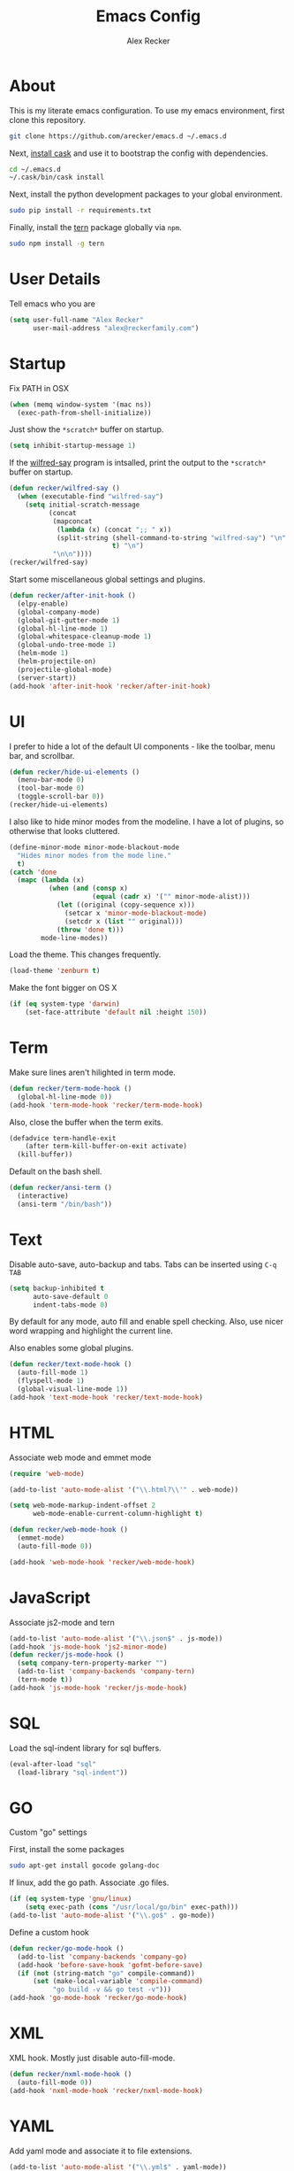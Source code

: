 #+TITLE: Emacs Config
#+AUTHOR: Alex Recker
#+EMAIL: alex@reckerfamily.com
#+STARTUP: indent hidestars

* About

  This is my literate emacs configuration.  To use my emacs
  environment, first clone this repository.

  #+BEGIN_SRC sh
      git clone https://github.com/arecker/emacs.d ~/.emacs.d
  #+END_SRC

  Next, [[http://cask.readthedocs.org/en/latest/guide/installation.html][install cask]] and use it to bootstrap the config with
  dependencies.

  #+BEGIN_SRC sh
    cd ~/.emacs.d
    ~/.cask/bin/cask install
  #+END_SRC

  Next, install the python development packages to your global
  environment.

  #+BEGIN_SRC sh
      sudo pip install -r requirements.txt
  #+END_SRC

  Finally, install the [[https://www.npmjs.com/package/tern][tern]] package globally via ~npm~.

  #+BEGIN_SRC sh
      sudo npm install -g tern
  #+END_SRC

* User Details

Tell emacs who you are

#+BEGIN_SRC emacs-lisp
  (setq user-full-name "Alex Recker"
        user-mail-address "alex@reckerfamily.com")
#+END_SRC

* Startup

Fix PATH in OSX

#+BEGIN_SRC emacs-lisp
  (when (memq window-system '(mac ns))
    (exec-path-from-shell-initialize))
#+END_SRC

Just show the ~*scratch*~ buffer on startup.

#+BEGIN_SRC emacs-lisp
  (setq inhibit-startup-message 1)
#+END_SRC

If the [[https://github.com/arecker/wilfred-say][wilfred-say]] program is intsalled, print the output to the
~*scratch*~ buffer on startup.

#+BEGIN_SRC emacs-lisp
  (defun recker/wilfred-say ()
    (when (executable-find "wilfred-say")
      (setq initial-scratch-message
            (concat
             (mapconcat
              (lambda (x) (concat ";; " x))
              (split-string (shell-command-to-string "wilfred-say") "\n"
                            t) "\n")
             "\n\n"))))
  (recker/wilfred-say)
#+END_SRC

Start some miscellaneous global settings and plugins.

#+BEGIN_SRC emacs-lisp
  (defun recker/after-init-hook ()
    (elpy-enable)
    (global-company-mode)
    (global-git-gutter-mode 1)
    (global-hl-line-mode 1)
    (global-whitespace-cleanup-mode 1)
    (global-undo-tree-mode 1)
    (helm-mode 1)
    (helm-projectile-on)
    (projectile-global-mode)
    (server-start))
  (add-hook 'after-init-hook 'recker/after-init-hook)
#+END_SRC

* UI

I prefer to hide a lot of the default UI components - like the
toolbar, menu bar, and scrollbar.

#+BEGIN_SRC emacs-lisp
  (defun recker/hide-ui-elements ()
    (menu-bar-mode 0)
    (tool-bar-mode 0)
    (toggle-scroll-bar 0))
  (recker/hide-ui-elements)
#+END_SRC

I also like to hide minor modes from the modeline.  I have a lot of
plugins, so otherwise that looks cluttered.

#+BEGIN_SRC emacs-lisp
  (define-minor-mode minor-mode-blackout-mode
    "Hides minor modes from the mode line."
    t)
  (catch 'done
    (mapc (lambda (x)
            (when (and (consp x)
                       (equal (cadr x) '("" minor-mode-alist)))
              (let ((original (copy-sequence x)))
                (setcar x 'minor-mode-blackout-mode)
                (setcdr x (list "" original)))
              (throw 'done t)))
          mode-line-modes))
#+END_SRC

Load the theme.  This changes frequently.

#+BEGIN_SRC emacs-lisp
  (load-theme 'zenburn t)
#+END_SRC

Make the font bigger on OS X

#+BEGIN_SRC emacs-lisp
  (if (eq system-type 'darwin)
      (set-face-attribute 'default nil :height 150))
#+END_SRC

* Term

Make sure lines aren't hilighted in term mode.

#+BEGIN_SRC emacs-lisp
  (defun recker/term-mode-hook ()
    (global-hl-line-mode 0))
  (add-hook 'term-mode-hook 'recker/term-mode-hook)
#+END_SRC

Also, close the buffer when the term exits.

#+BEGIN_SRC emacs-lisp
  (defadvice term-handle-exit
      (after term-kill-buffer-on-exit activate)
    (kill-buffer))
#+END_SRC

Default on the bash shell.

#+BEGIN_SRC emacs-lisp
  (defun recker/ansi-term ()
    (interactive)
    (ansi-term "/bin/bash"))
#+END_SRC

* Text

Disable auto-save, auto-backup and tabs.  Tabs can be inserted using
~C-q TAB~

#+BEGIN_SRC emacs-lisp
  (setq backup-inhibited t
        auto-save-default 0
        indent-tabs-mode 0)
#+END_SRC

By default for any mode, auto fill and enable spell checking.  Also,
use nicer word wrapping and highlight the current line.

Also enables some global plugins.

#+BEGIN_SRC emacs-lisp
  (defun recker/text-mode-hook ()
    (auto-fill-mode 1)
    (flyspell-mode 1)
    (global-visual-line-mode 1))
  (add-hook 'text-mode-hook 'recker/text-mode-hook)
#+END_SRC

* HTML

Associate web mode and emmet mode

#+BEGIN_SRC emacs-lisp
  (require 'web-mode)

  (add-to-list 'auto-mode-alist '("\\.html?\\'" . web-mode))

  (setq web-mode-markup-indent-offset 2
        web-mode-enable-current-column-highlight t)

  (defun recker/web-mode-hook ()
    (emmet-mode)
    (auto-fill-mode 0))

  (add-hook 'web-mode-hook 'recker/web-mode-hook)
#+END_SRC

* JavaScript

Associate js2-mode and tern

#+BEGIN_SRC emacs-lisp
  (add-to-list 'auto-mode-alist '("\\.json$" . js-mode))
  (add-hook 'js-mode-hook 'js2-minor-mode)
  (defun recker/js-mode-hook ()
    (setq company-tern-property-marker "")
    (add-to-list 'company-backends 'company-tern)
    (tern-mode t))
  (add-hook 'js-mode-hook 'recker/js-mode-hook)
#+END_SRC

* SQL

Load the sql-indent library for sql buffers.

#+BEGIN_SRC emacs-lisp
  (eval-after-load "sql"
    (load-library "sql-indent"))
#+END_SRC

* GO

Custom "go" settings

First, install the some packages

#+BEGIN_SRC sh
  sudo apt-get install gocode golang-doc
#+END_SRC

If linux, add the go path.  Associate .go files.

#+BEGIN_SRC emacs-lisp
  (if (eq system-type 'gnu/linux)
      (setq exec-path (cons "/usr/local/go/bin" exec-path)))
  (add-to-list 'auto-mode-alist '("\\.go$" . go-mode))

#+END_SRC

Define a custom hook

#+BEGIN_SRC emacs-lisp
  (defun recker/go-mode-hook ()
    (add-to-list 'company-backends 'company-go)
    (add-hook 'before-save-hook 'gofmt-before-save)
    (if (not (string-match "go" compile-command))
        (set (make-local-variable 'compile-command)
             "go build -v && go test -v")))
  (add-hook 'go-mode-hook 'recker/go-mode-hook)
#+END_SRC

* XML

XML hook.  Mostly just disable auto-fill-mode.

#+BEGIN_SRC emacs-lisp
  (defun recker/nxml-mode-hook ()
    (auto-fill-mode 0))
  (add-hook 'nxml-mode-hook 'recker/nxml-mode-hook)
#+END_SRC

* YAML

Add yaml mode and associate it to file extensions.

#+BEGIN_SRC emacs-lisp
  (add-to-list 'auto-mode-alist '("\\.yml$" . yaml-mode))
  (add-to-list 'auto-mode-alist '("\\.sls$" . yaml-mode))
#+END_SRC

* Logs

Add log files to syslog-mode

#+BEGIN_SRC emacs-lisp
  (add-to-list 'auto-mode-alist '("\\.log$\\'" . syslog-mode))
#+END_SRC

* Dockerfile

Add Dockerfiles to dockerfile mode

#+BEGIN_SRC emacs-lisp
  (add-to-list 'auto-mode-alist '("Dockerfile" . dockerfile-mode))
#+END_SRC

* Dired

Hide file details by default.

#+BEGIN_SRC emacs-lisp
  (defun recker/dired-mode-hook ()
    (dired-hide-details-mode))
  (add-hook 'dired-mode-hook 'recker/dired-mode-hook)
#+END_SRC

* Org

Set the org root at ~/org

#+BEGIN_SRC emacs-lisp
  (setq org-agenda-files (quote ("~/org")))
#+END_SRC

Enable the languages I dabble in.

#+BEGIN_SRC emacs-lisp
  (org-babel-do-load-languages
   'org-babel-load-languages
   '((python . t)
     (ruby . t)
     (sh . t)
     (java . t)
     (js . t)
     (C . t)))
#+END_SRC

Org mode clobbers my keybinding for ace-jump-mode.  Redefine it here

#+BEGIN_SRC emacs-lisp
  (defun recker/org-mode-hook ()
    (local-set-key (kbd "\C-c SPC") 'ace-jump-mode))
  (add-hook 'org-mode-hook 'recker/org-mode-hook)
#+END_SRC

* GNUS

Make sure you have this in your ~.authinfo~

#+BEGIN_EXAMPLE
  machine imap.gmail.com login myemail@gmail.com password SECRETPASS port imaps
  machine smtp.gmail.com login myemail@gmail.com password SECRETPASS port 587
#+END_EXAMPLE

Hide the annoying folders that gnus likes to make.  If I'm reading it
in emacs, I don't need it visible on the file system.

#+BEGIN_SRC emacs-lisp
  (setq message-directory "~/.mail/")
  (setq gnus-directory "~/.news/")
  (setq nnfolder-directory "~/.mail/archive")
#+END_SRC

Some lisp I copied from the quickstart

#+BEGIN_SRC emacs-lisp
  (setq gnus-select-method
        '(nnimap "personal mail"
                 (nnimap-address "imap.gmail.com")
                 (nnimap-server-port "imaps")
                 (nnimap-stream ssl)))

  (setq gnus-secondary-select-methods
        '((nnimap "work mail"
                  (nnimap-address "outlook.office365.com")
                  (nnimap-server-port 993)
                  (nnimap-stream ssl))))

  (setq smtpmail-smtp-service 587)

#+END_SRC

Don't archive anything.  Gmail is doing that for us.

#+BEGIN_SRC emacs-lisp
  (setq gnus-message-archive-method nil)
#+END_SRC

Use contact completion in "big brother mode" from the google-contacts package

#+BEGIN_SRC emacs-lisp
  (require 'google-contacts-message)
#+END_SRC

Default on topic mode.

#+BEGIN_SRC emacs-lisp
  (add-hook 'gnus-group-mode-hook 'gnus-topic-mode)
#+END_SRC

Custom topics

#+BEGIN_SRC emacs-lisp
  (eval-after-load 'gnus-topic
    '(progn
       (setq gnus-topic-topology '(("Gnus" visible)
                                   (("personal mail" visible nil nil))))

       (setq gnus-topic-alist '(("personal mail"
                                 "INBOX"
                                 "[Gmail]/Sent Mail"
                                 "[Gmail]/Trash"
                                 "[Gmail]/All Mail"
                                 "[Gmail]/Drafts"
                                 "[Gmail]/Starred")
                                ("work mail"
                                 "nnimap+work mail:Calendar"
                                 "nnimap+work mail:Contacts"
                                 "nnimap+work mail:Contacts/Skype for Business Contacts"
                                 "nnimap+work mail:Conversation History"
                                 "nnimap+work mail:Deleted Items"
                                 "nnimap+work mail:Junk Email"
                                 "nnimap+work mail:Notes"
                                 "nnimap+work mail:Outbox"
                                 "nnimap+work mail:Outbox/VoiceOutbox"
                                 "nnimap+work mail:RSS Subscriptions"
                                 "nnimap+work mail:Sync Issues"
                                 "nnimap+work mail:Sync Issues/Conflicts"
                                 "nnimap+work mail:Sync Issues/Local Failures"
                                 "nnimap+work mail:Sync Issues/Server Failures"
                                 "nnimap+work mail:Tasks"
                                 "nnimap+work mail:Journal"
                                 "nnimap+work mail:Suggested Contacts"
                                 "nnimap+work mail:Calendar/United States holidays"
                                 "nnimap+work mail:INBOX"
                                 "nnimap+work mail:Sent Items"
                                 "nnimap+work mail:Drafts"
                                 "nnimap+work mail:Calendar/Birthdays"
                                 "nnimap+work mail:Clutter"
                                 "nnimap+work mail:Archive")
                                ("Gnus")))))
#+END_SRC

For sending email, [[http://msmtp.sourceforge.net/][msmtp]] has the best support for multiple SMTP
servers.  Install it, then include something resembling this in your
~.msmtprc~

#+BEGIN_EXAMPLE
  defaults
  tls on
  auto_from on
  logfile ~/.msmtp.log

  account personal mail
  host smtp.gmail.com
  tls on
  tls_certcheck off
  auth on
  from alex@reckerfamily.com
  user alex@reckerfamily.com
  password MYSECRETPASS
  port 587

  account work mail
  host smtp.office365.com
  tls on
  tls_certcheck off
  auth on
  maildomain yourwork.com
  from you@yourwork.com
  user you@yourwork.com
  password YOURSECRETWORKPASS
  port 587
#+END_EXAMPLE

~msmtp~ is smart enough to figure out which mail server to use based
on the "From" header of the email.  Define that, along with other
folder sensitive over rides here.

#+BEGIN_SRC emacs-lisp
  (setq gnus-posting-styles
        '((".*"             ; For all groups
           )
          ("work.*"
           (signature-file "~/.emacs.d/signatures/work.txt")
           (address "arecker@healthgrades.com")
           )))
#+END_SRC

Then set ~msmtp~ as the default mail send function.

#+BEGIN_SRC emacs-lisp
  (setq message-send-mail-function 'message-send-mail-with-sendmail)
  (setq sendmail-program "msmtp")
#+END_SRC

* Helm

Some customizations for the [[https://github.com/emacs-helm/helm][helm]] plugin.

#+BEGIN_SRC emacs-lisp
  (require 'helm)
  (setq helm-M-x-fuzzy-match t
        helm-autoresize-mode t
        helm-buffers-fuzzy-matching t
        helm-recentf-fuzzy-match t
        projectile-completion-system 'helm)
  (define-key helm-map (kbd "<tab>") 'helm-execute-persistent-action)
  (define-key helm-map (kbd "C-i") 'helm-execute-persistent-action)
  (define-key helm-map (kbd "C-z")  'helm-select-action)
#+END_SRC

* Functions

Various interactive functions.

#+BEGIN_SRC emacs-lisp
  (defun recker/sudo ()
    "Edit the current file as root"
    (interactive)
    (if (buffer-file-name)
        (let ((file-name (buffer-file-name)))
          (kill-buffer (current-buffer))
          (find-file (concat "/sudo::" file-name))
          (message "now editing %s as root" file-name))))

  (defvar indirect-mode-name nil
    "Mode to set for indirect buffers.")
  (make-variable-buffer-local 'indirect-mode-name)
  (defun recker/indirect-region (start end)
    "Edit the current region in another buffer.
        If the buffer-local variable `indirect-mode-name' is not set, prompt
        for mode name to choose for the indirect buffer interactively.
        Otherwise, use the value of said variable as argument to a funcall."
    (interactive "r")
    (let ((buffer-name (generate-new-buffer-name "*indirect*"))
          (mode
           (if (not indirect-mode-name)
               (setq indirect-mode-name
                     (intern
                      (completing-read
                       "Mode: "
                       (mapcar (lambda (e)
                                 (list (symbol-name e)))
                               (apropos-internal "-mode$" 'commandp))
                       nil t)))
             indirect-mode-name)))
      (pop-to-buffer (make-indirect-buffer (current-buffer) buffer-name))
      (funcall mode)
      (narrow-to-region start end)
      (goto-char (point-min))
      (shrink-window-if-larger-than-buffer)))

  (defun recker/jump-next-line ()
    (interactive)
    (next-line 5))

  (defun recker/jump-previous-line ()
    (interactive)
    (previous-line 5))

  (defun recker/download-from-url (url name)
    (interactive "sURL: \nsFile: ")
    (url-copy-file url (expand-file-name name "~/Downloads/"))
    (message (concat name " downloaded")))
#+END_SRC

* Registers

These are bookmarked files and folders.

#+BEGIN_SRC emacs-lisp
  (set-register ?d '(file . "~/Desktop"))
  (set-register ?e '(file . "~/.emacs.d/README.org"))
  (set-register ?g '(file . "~/git"))
  (set-register ?o '(file . "~/org"))
  (set-register ?p '(file . "~/org/personal.org"))
  (set-register ?w '(file . "~/org/work.org"))
#+END_SRC

* Keybindings

All keybindings go here.

#+BEGIN_SRC emacs-lisp
  (global-set-key (kbd "C-<") 'mc/mark-previous-like-this)
  (global-set-key (kbd "C-=") 'er/expand-region)
  (global-set-key (kbd "C->") 'mc/mark-next-like-this)
  (global-set-key (kbd "C-c M-i") 'helm-imenu)
  (global-set-key (kbd "C-c SPC") 'ace-jump-mode)
  (global-set-key (kbd "C-s") 'helm-swoop)
  (global-set-key (kbd "C-x C-b") 'helm-buffers-list)
  (global-set-key (kbd "C-x C-f") 'helm-find-files)
  (global-set-key (kbd "C-x f") 'helm-projectile-find-file)
  (global-set-key (kbd "C-x g") 'magit-status)
  (global-set-key (kbd "C-x t") 'recker/ansi-term)
  (global-set-key (kbd "M-;") 'comment-dwim-2)
  (global-set-key (kbd "M-n") 'recker/jump-next-line)
  (global-set-key (kbd "M-p") 'recker/jump-previous-line)
  (global-set-key (kbd "M-x") 'helm-M-x)
  (global-set-key (kbd "M-y") 'helm-show-kill-ring)
#+END_SRC
